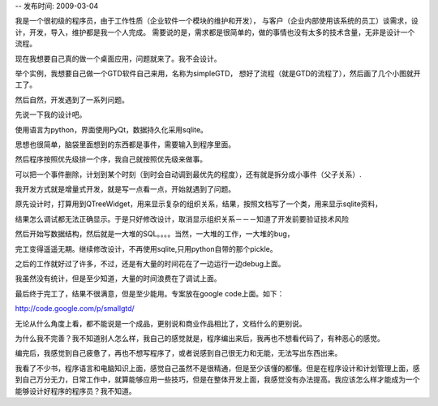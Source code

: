 -- 发布时间: 2009-03-04

我是一个很初级的程序员，由于工作性质（企业软件一个模块的维护和开发），
与客户（企业内部使用该系统的员工）谈需求，设计，开发，导入，维护都是我一个人完成。
需要说的是，需求都是很简单的，做的事情也没有太多的技术含量，无非是设计一个流程。

现在我想要自己真的做一个桌面应用，问题就来了。我不会设计。

举个实例，我想要自己做一个GTD软件自己来用，名称为simpleGTD，
想好了流程（就是GTD的流程了），然后画了几个小图就开工了。

然后自然，开发遇到了一系列问题。


先说一下我的设计吧。

使用语言为python，界面使用PyQt，数据持久化采用sqlite。

思想也很简单，脑袋里面想到的东西都是事件，需要输入到程序里面。

然后程序按照优先级排一个序，我自己就按照优先级来做事。

可以把一个事件删除，计划到某个时刻（到时会自动调到最优先的程度），还有就是拆分成小事件（父子关系）.

 

我开发方式就是增量式开发，就是写一点看一点，开始就遇到了问题。

原先设计时，打算用到QTreeWidget，用来显示复杂的组织关系，结果，按照文档写了一个类，用来显示sqlite资料，

结果怎么调试都无法正确显示。于是只好修改设计，取消显示组织关系－－－知道了开发前要验证技术风险

 

然后开始写数据结构，然后就是一大堆的SQL。。。。当然，一大堆的工作，一大堆的bug，

完工变得遥遥无期。继续修改设计，不再使用sqlite,只用python自带的那个pickle。

 

之后的工作就好过了许多，不过，还是有大量的时间花在了一边运行一边debug上面。

我虽然没有统计，但是至少知道，大量的时间浪费在了调试上面。

最后终于完工了，结果不很满意，但是至少能用。专案放在google code上面。如下：

http://code.google.com/p/smallgtd/

.. image:: http://lh5.ggpht.com/_os_zrveP8Ns/SU9BeZiEWUI/AAAAAAAAC4g/AunMpJk4_FY/temp.png

无论从什么角度上看，都不能说是一个成品，更别说和商业作品相比了，文档什么的更别说。

为什么我不完善？我不知道别人怎么样，我自己的感觉就是，程序编出来后，我再也不想看代码了，有种恶心的感觉。

编完后，我感觉到自己疲惫了，再也不想写程序了，或者说感到自己很无力和无能，无法写出东西出来。

我看了不少书，程序语言和电脑知识上面，感觉自己虽然不是很精通，但是至少该懂的都懂。但是在程序设计和计划管理上面，感到自己万分无力，日常工作中，就算能够应用一些技巧，但是在整体开发上面，我感觉没有办法提高。我应该怎么样才能成为一个能够设计好程序的程序员？我不知道。


